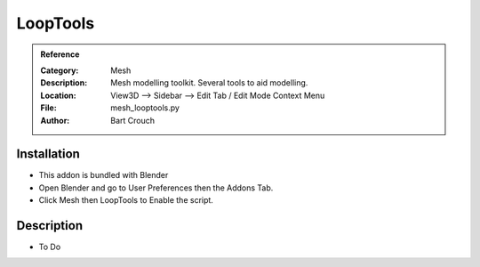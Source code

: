 
**********************
LoopTools
**********************

.. admonition:: Reference
   :class: refbox

   :Category:  Mesh
   :Description: Mesh modelling toolkit. Several tools to aid modelling.
   :Location: View3D --> Sidebar --> Edit Tab / Edit Mode Context Menu
   :File: mesh_looptools.py
   :Author: Bart Crouch

Installation
============

- This addon is bundled with Blender
- Open Blender and go to User Preferences then the Addons Tab.
- Click Mesh then LoopTools to Enable the script. 


Description
===========

- To Do





